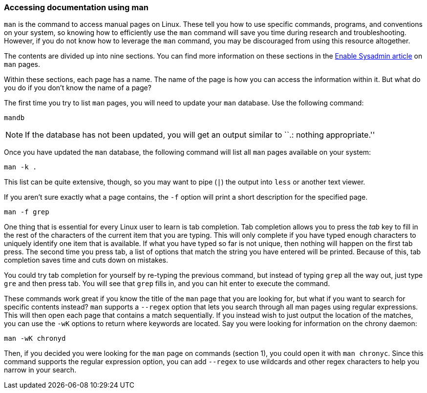 === Accessing documentation using man

`man` is the command to access manual pages on Linux. These tell you how
to use specific commands, programs, and conventions on your system, so
knowing how to efficiently use the `man` command will save you time
during research and troubleshooting. However, if you do not know how to
leverage the `man` command, you may be discouraged from using this
resource altogether.

The contents are divided up into nine sections. You can find more
information on these sections in the
https://www.redhat.com/sysadmin/top-five-man-options[Enable Sysadmin
article] on `man` pages.

Within these sections, each page has a name. The name of the page is how
you can access the information within it. But what do you do if you
don’t know the name of a page?

The first time you try to list `man` pages, you will need to update your
`man` database. Use the following command:

[source,bash]
----
mandb
----

NOTE: If the database has not been updated, you will get an output
similar to ``.: nothing appropriate.''

Once you have updated the `man` database, the following command will
list all `man` pages available on your system:

[source,bash]
----
man -k .
----

This list can be quite extensive, though, so you may want to pipe (`|`)
the output into `less` or another text viewer.

If you aren’t sure exactly what a page contains, the `-f` option will
print a short description for the specified page.

[source,bash]
----
man -f grep
----

One thing that is essential for every Linux user to learn is tab
completion. Tab completion allows you to press the _tab_ key to fill in
the rest of the characters of the current item that you are typing. This
will only complete if you have typed enough characters to uniquely
identify one item that is available. If what you have typed so far is
not unique, then nothing will happen on the first tab press. The second
time you press tab, a list of options that match the string you have
entered will be printed. Because of this, tab completion saves time and
cuts down on mistakes.

You could try tab completion for yourself by re-typing the previous
command, but instead of typing `grep` all the way out, just type `gre`
and then press tab. You will see that `grep` fills in, and you can hit
enter to execute the command.

These commands work great if you know the title of the `man` page that
you are looking for, but what if you want to search for specific
contents instead? `man` supports a `--regex` option that lets you search
through all man pages using regular expressions. This will then open
each page that contains a match sequentially. If you instead wish to
just output the location of the matches, you can use the `-wK` options
to return where keywords are located. Say you were looking for
information on the chrony daemon:

[source,bash]
----
man -wK chronyd
----

Then, if you decided you were looking for the `man` page on commands
(section 1), you could open it with `man chronyc`. Since this command
supports the regular expression option, you can add `--regex` to use
wildcards and other regex characters to help you narrow in your search.
